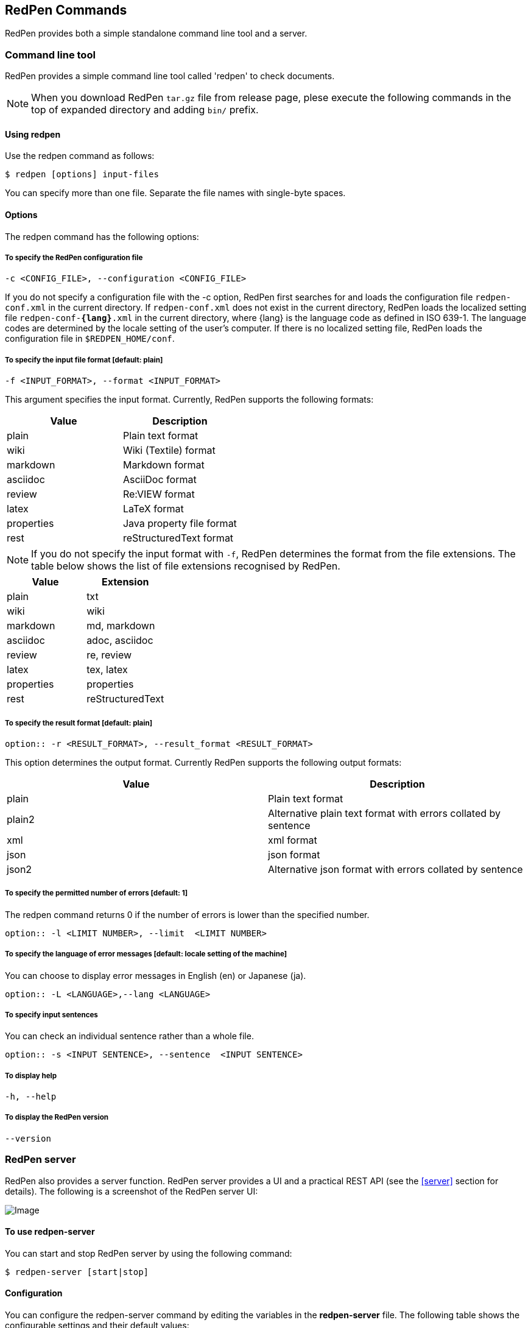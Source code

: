 [[commands]]
== RedPen Commands

RedPen provides both a simple standalone command line tool and a server.

[[command-line-tool]]
=== Command line tool

RedPen provides a simple command line tool called 'redpen' to check documents.

NOTE: When you download RedPen `tar.gz` file from release page, plese execute the following commands in the top of expanded directory and adding `bin/` prefix.

[[usage-redpen]]
==== Using redpen

Use the redpen command as follows:

[source,bash]
------------------------------
$ redpen [options] input-files
------------------------------

You can specify more than one file. Separate the file names with single-byte spaces.

[[options]]
==== Options

The redpen command has the following options:

[suppress]
===== To specify the RedPen configuration file

----
-c <CONFIG_FILE>, --configuration <CONFIG_FILE>
----

If you do not specify a configuration file with the -c option, RedPen first searches for and loads the configuration file ``redpen-conf.xml`` in the current directory. If ``redpen-conf.xml`` does not exist in the current directory, RedPen loads the localized setting file ``redpen-conf-**{lang}**.xml`` in the current directory, where {lang} is the language code as defined in ISO 639-1. The language codes are determined by the locale setting of the user’s computer. If there is no localized setting file, RedPen loads the configuration file in ``$REDPEN_HOME/conf``.

===== To specify the input file format [**default**: plain]

----
-f <INPUT_FORMAT>, --format <INPUT_FORMAT>
----

This argument specifies the input format. Currently, RedPen supports the following formats:

[options="header",]
|====
|Value      |Description
|plain      |Plain text format
|wiki       |Wiki (Textile) format
|markdown   |Markdown format
|asciidoc   |AsciiDoc format
|review     |Re:VIEW format
|latex      |LaTeX format
|properties |Java property file format
|rest       |reStructuredText format
|====

NOTE: If you do not specify the input format with `-f`, RedPen determines the format from the file extensions. The table below shows the list of file extensions recognised by RedPen.

[options="header",]
|====
|Value      |Extension
|plain      |txt
|wiki       |wiki
|markdown   |md, markdown
|asciidoc   |adoc, asciidoc
|review     |re, review
|latex      |tex, latex
|properties |properties
|rest       |reStructuredText
|====

===== To specify the result format [**default**: plain]

----
option:: -r <RESULT_FORMAT>, --result_format <RESULT_FORMAT>
----

This option determines the output format. Currently RedPen supports the following output formats:

[options="header"]
|====
|Value  |Description
|plain  |Plain text format
|plain2 |Alternative plain text format with errors collated by sentence
|xml    |xml format
|json   |json format
|json2  |Alternative json format with errors collated by sentence
|====

===== To specify the permitted number of errors [**default**: 1]

The redpen command returns 0 if the number of errors is lower than the specified number.

----
option:: -l <LIMIT NUMBER>, --limit  <LIMIT NUMBER>
----

===== To specify the language of error messages  [**default**: locale setting of the machine]

You can choose to display error messages in English (en) or Japanese (ja).

----
option:: -L <LANGUAGE>,--lang <LANGUAGE>
----

===== To specify input sentences

You can check an individual sentence rather than a whole file.

----
option:: -s <INPUT SENTENCE>, --sentence  <INPUT SENTENCE>
----

===== To display help

----
-h, --help
----

===== To display the RedPen version

----
--version
----

[[sample-server]]
=== RedPen server

RedPen also provides a server function. RedPen server provides a UI and a practical REST API (see the <<server>> section for details).
The following is a screenshot of the RedPen server UI:

image:redpen-ui.png[Image]

[[usage-redpen-server]]
==== To use redpen-server

You can start and stop RedPen server by using the following command:

[source,bash]
----------------------------
$ redpen-server [start|stop]
----------------------------

[[configuration]]
==== Configuration

You can configure the redpen-server command by editing the variables in the 
*redpen-server* file. The following table shows the configurable settings
and their default values:

[options="header",]
|=======================================================================
|Configuration    |Default Value |Description
|REDPEN_PORT      |8080          |Specifies the port number of RedPen server.
|STOP_KEY         |redpen.stop   |Specifies a stop key for RedPen server. This means that you can stop the server via http. If you do not want to allow this, comment out this setting.
|REDPEN_CONF_FILE |              |Specifies the default redpen config file.
|REDPEN_LANGUAGE  |Depends on locale setting |Specifies the language in which RedPen error messages are displayed.
|=======================================================================

For more details on RedPen server functions, refer to the <<server>> section.
